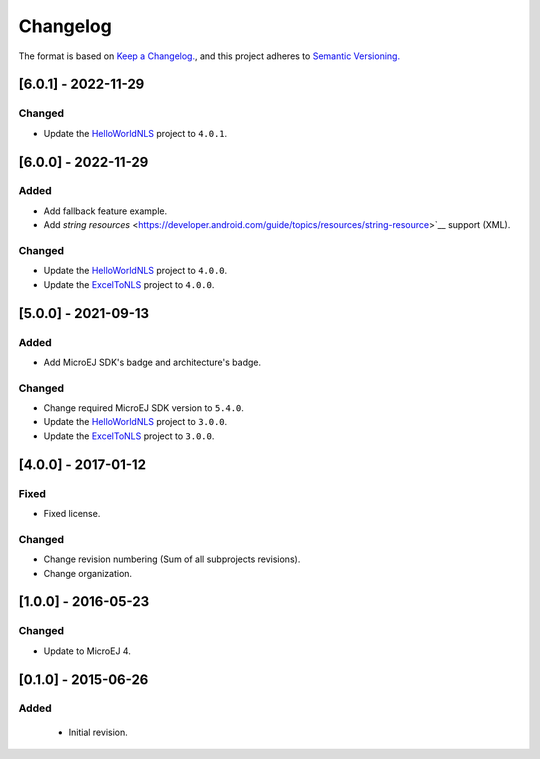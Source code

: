 ..
  Copyright 2021-2022 MicroEJ Corp. All rights reserved.
  Use of this source code is governed by a BSD-style license that can be found with this software.

=========
Changelog
=========

The format is based on `Keep a Changelog. <https://keepachangelog.com/en/1.0.0/>`__,
and this project adheres to `Semantic Versioning. <https://semver.org/spec/v2.0.0.html>`__


[6.0.1] - 2022-11-29
====================

Changed
-------

- Update the `HelloWorldNLS <HelloWorldNLS/CHANGELOG.md>`_ project to ``4.0.1``. 

[6.0.0] - 2022-11-29
====================

Added
-----

- Add fallback feature example.
- Add `string resources` <https://developer.android.com/guide/topics/resources/string-resource>`__ support (XML).

Changed
-------

- Update the `HelloWorldNLS <HelloWorldNLS/CHANGELOG.md>`_ project to ``4.0.0``.
- Update the `ExcelToNLS <ExcelToNLS/CHANGELOG.md>`_ project to ``4.0.0``.

[5.0.0] - 2021-09-13
====================

Added
-----

- Add MicroEJ SDK's badge and architecture's badge.

Changed
-------

- Change required MicroEJ SDK version to ``5.4.0``.
- Update the `HelloWorldNLS <HelloWorldNLS/CHANGELOG.md>`_ project to ``3.0.0``.
- Update the `ExcelToNLS <ExcelToNLS/CHANGELOG.md>`_ project to ``3.0.0``.

[4.0.0] - 2017-01-12
====================

Fixed
-----

- Fixed license.

Changed
-------

- Change revision numbering (Sum of all subprojects revisions).
- Change organization.

[1.0.0] - 2016-05-23
====================

Changed
-------

- Update to MicroEJ 4.
  
[0.1.0] - 2015-06-26
====================

Added
-----

  - Initial revision.


